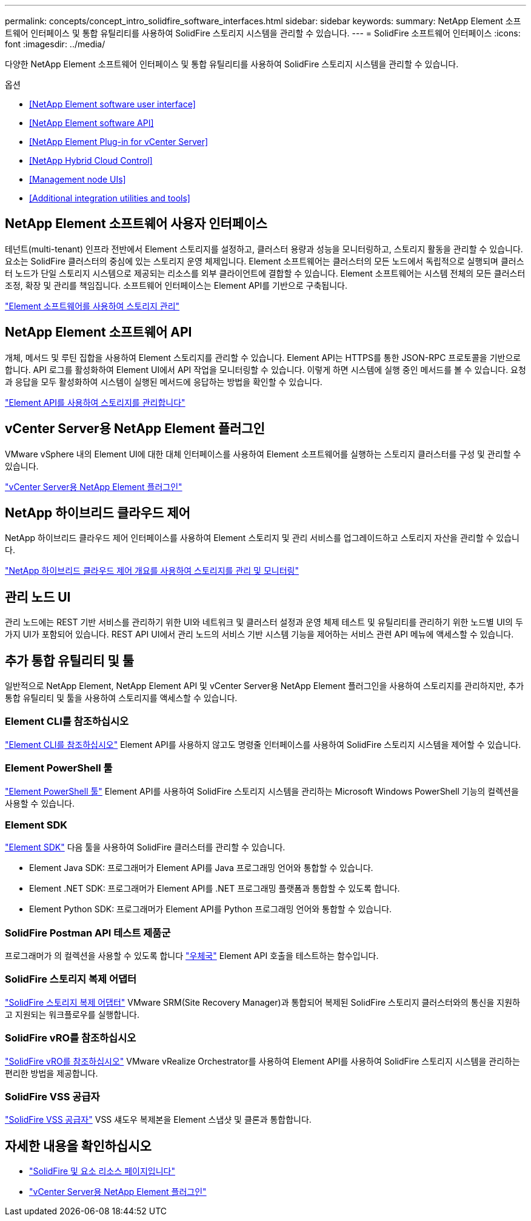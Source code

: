---
permalink: concepts/concept_intro_solidfire_software_interfaces.html 
sidebar: sidebar 
keywords:  
summary: NetApp Element 소프트웨어 인터페이스 및 통합 유틸리티를 사용하여 SolidFire 스토리지 시스템을 관리할 수 있습니다. 
---
= SolidFire 소프트웨어 인터페이스
:icons: font
:imagesdir: ../media/


[role="lead"]
다양한 NetApp Element 소프트웨어 인터페이스 및 통합 유틸리티를 사용하여 SolidFire 스토리지 시스템을 관리할 수 있습니다.

.옵션
* <<NetApp Element software user interface>>
* <<NetApp Element software API>>
* <<NetApp Element Plug-in for vCenter Server>>
* <<NetApp Hybrid Cloud Control>>
* <<Management node UIs>>
* <<Additional integration utilities and tools>>




== NetApp Element 소프트웨어 사용자 인터페이스

테넌트(multi-tenant) 인프라 전반에서 Element 스토리지를 설정하고, 클러스터 용량과 성능을 모니터링하고, 스토리지 활동을 관리할 수 있습니다. 요소는 SolidFire 클러스터의 중심에 있는 스토리지 운영 체제입니다. Element 소프트웨어는 클러스터의 모든 노드에서 독립적으로 실행되며 클러스터 노드가 단일 스토리지 시스템으로 제공되는 리소스를 외부 클라이언트에 결합할 수 있습니다. Element 소프트웨어는 시스템 전체의 모든 클러스터 조정, 확장 및 관리를 책임집니다. 소프트웨어 인터페이스는 Element API를 기반으로 구축됩니다.

link:../storage/index.html["Element 소프트웨어를 사용하여 스토리지 관리"]



== NetApp Element 소프트웨어 API

개체, 메서드 및 루틴 집합을 사용하여 Element 스토리지를 관리할 수 있습니다. Element API는 HTTPS를 통한 JSON-RPC 프로토콜을 기반으로 합니다. API 로그를 활성화하여 Element UI에서 API 작업을 모니터링할 수 있습니다. 이렇게 하면 시스템에 실행 중인 메서드를 볼 수 있습니다. 요청과 응답을 모두 활성화하여 시스템이 실행된 메서드에 응답하는 방법을 확인할 수 있습니다.

link:../api/index.html["Element API를 사용하여 스토리지를 관리합니다"]



== vCenter Server용 NetApp Element 플러그인

VMware vSphere 내의 Element UI에 대한 대체 인터페이스를 사용하여 Element 소프트웨어를 실행하는 스토리지 클러스터를 구성 및 관리할 수 있습니다.

https://docs.netapp.com/us-en/vcp/index.html["vCenter Server용 NetApp Element 플러그인"^]



== NetApp 하이브리드 클라우드 제어

NetApp 하이브리드 클라우드 제어 인터페이스를 사용하여 Element 스토리지 및 관리 서비스를 업그레이드하고 스토리지 자산을 관리할 수 있습니다.

link:../hccstorage/index.html["NetApp 하이브리드 클라우드 제어 개요를 사용하여 스토리지를 관리 및 모니터링"]



== 관리 노드 UI

관리 노드에는 REST 기반 서비스를 관리하기 위한 UI와 네트워크 및 클러스터 설정과 운영 체제 테스트 및 유틸리티를 관리하기 위한 노드별 UI의 두 가지 UI가 포함되어 있습니다. REST API UI에서 관리 노드의 서비스 기반 시스템 기능을 제어하는 서비스 관련 API 메뉴에 액세스할 수 있습니다.



== 추가 통합 유틸리티 및 툴

일반적으로 NetApp Element, NetApp Element API 및 vCenter Server용 NetApp Element 플러그인을 사용하여 스토리지를 관리하지만, 추가 통합 유틸리티 및 툴을 사용하여 스토리지를 액세스할 수 있습니다.



=== Element CLI를 참조하십시오

https://mysupport.netapp.com/site/tools/tool-eula/elem-cli["Element CLI를 참조하십시오"^] Element API를 사용하지 않고도 명령줄 인터페이스를 사용하여 SolidFire 스토리지 시스템을 제어할 수 있습니다.



=== Element PowerShell 툴

https://mysupport.netapp.com/site/tools/tool-eula/elem-powershell-tools["Element PowerShell 툴"^] Element API를 사용하여 SolidFire 스토리지 시스템을 관리하는 Microsoft Windows PowerShell 기능의 컬렉션을 사용할 수 있습니다.



=== Element SDK

https://mysupport.netapp.com/site/products/all/details/netapphci-solidfire-elementsoftware/tools-tab["Element SDK"^] 다음 툴을 사용하여 SolidFire 클러스터를 관리할 수 있습니다.

* Element Java SDK: 프로그래머가 Element API를 Java 프로그래밍 언어와 통합할 수 있습니다.
* Element .NET SDK: 프로그래머가 Element API를 .NET 프로그래밍 플랫폼과 통합할 수 있도록 합니다.
* Element Python SDK: 프로그래머가 Element API를 Python 프로그래밍 언어와 통합할 수 있습니다.




=== SolidFire Postman API 테스트 제품군

프로그래머가 의 컬렉션을 사용할 수 있도록 합니다 link:https://github.com/solidfire/postman["우체국"^] Element API 호출을 테스트하는 함수입니다.



=== SolidFire 스토리지 복제 어댑터

https://mysupport.netapp.com/site/products/all/details/elementsra/downloads-tab["SolidFire 스토리지 복제 어댑터"^] VMware SRM(Site Recovery Manager)과 통합되어 복제된 SolidFire 스토리지 클러스터와의 통신을 지원하고 지원되는 워크플로우를 실행합니다.



=== SolidFire vRO를 참조하십시오

https://mysupport.netapp.com/site/products/all/details/solidfire-vro/downloads-tab["SolidFire vRO를 참조하십시오"^] VMware vRealize Orchestrator를 사용하여 Element API를 사용하여 SolidFire 스토리지 시스템을 관리하는 편리한 방법을 제공합니다.



=== SolidFire VSS 공급자

https://mysupport.netapp.com/site/products/all/details/solidfire-vss-provider/downloads-tab["SolidFire VSS 공급자"^] VSS 섀도우 복제본을 Element 스냅샷 및 클론과 통합합니다.



== 자세한 내용을 확인하십시오

* https://www.netapp.com/data-storage/solidfire/documentation["SolidFire 및 요소 리소스 페이지입니다"^]
* https://docs.netapp.com/us-en/vcp/index.html["vCenter Server용 NetApp Element 플러그인"^]

